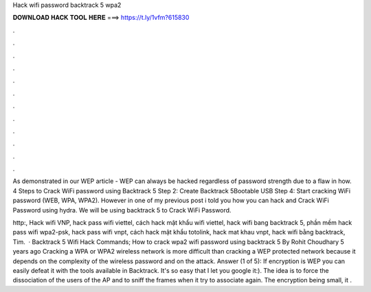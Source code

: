 Hack wifi password backtrack 5 wpa2



𝐃𝐎𝐖𝐍𝐋𝐎𝐀𝐃 𝐇𝐀𝐂𝐊 𝐓𝐎𝐎𝐋 𝐇𝐄𝐑𝐄 ===> https://t.ly/1vfm?615830



.



.



.



.



.



.



.



.



.



.



.



.

As demonstrated in our WEP article - WEP can always be hacked regardless of password strength due to a flaw in how. 4 Steps to Crack WiFi password using Backtrack 5 Step 2: Create Backtrack 5Bootable USB Step 4: Start cracking WiFi password (WEB, WPA, WPA2). However in one of my previous post i told you how you can hack and Crack WiFi Password using hydra. We will be using backtrack 5 to Crack WiFi Password.

http:, Hack wifi VNP, hack pass wifi viettel, cách hack mật khẩu wifi viettel, hack wifi bang backtrack 5, phần mềm hack pass wifi wpa2-psk, hack pass wifi vnpt, cách hack mật khẩu totolink, hack mat khau vnpt, hack wifi bằng backtrack, Tim.  · Backtrack 5 Wifi Hack Commands; How to crack wpa2 wifi password using backtrack 5 By Rohit Choudhary 5 years ago Cracking a WPA or WPA2 wireless network is more difficult than cracking a WEP protected network because it depends on the complexity of the wireless password and on the attack. Answer (1 of 5): If encryption is WEP you can easily defeat it with the tools available in Backtrack. It's so easy that I let you google it:). The idea is to force the dissociation of the users of the AP and to sniff the frames when it try to associate again. The encryption being small, it .
